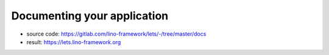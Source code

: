 ============================
Documenting your application
============================

- source code: https://gitlab.com/lino-framework/lets/-/tree/master/docs
- result: https://lets.lino-framework.org
